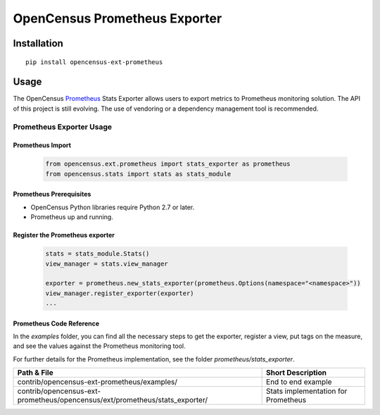 OpenCensus Prometheus Exporter
============================================================================

|pypi|

.. |pypi| image:: https://badge.fury.io/py/opencensus-ext-prometheus.svg
   :target: https://pypi.org/project/opencensus-ext-prometheus/

Installation
------------

::

    pip install opencensus-ext-prometheus

Usage
-----

The OpenCensus `Prometheus`_ Stats Exporter allows users
to export metrics to Prometheus monitoring solution.
The API of this project is still evolving.
The use of vendoring or a dependency management tool is recommended.

.. _Prometheus: https://prometheus.io/

Prometheus Exporter Usage
~~~~~~~~~~~~~~~~~~~~~~~~~~~~~~

Prometheus Import
********************

    .. code:: python

        from opencensus.ext.prometheus import stats_exporter as prometheus
        from opencensus.stats import stats as stats_module

Prometheus Prerequisites
***************************

- OpenCensus Python libraries require Python 2.7 or later.
- Prometheus up and running.

Register the Prometheus exporter
***********************************

    .. code:: python

        stats = stats_module.Stats()
        view_manager = stats.view_manager

        exporter = prometheus.new_stats_exporter(prometheus.Options(namespace="<namespace>"))
        view_manager.register_exporter(exporter)
        ...


Prometheus Code Reference
***************************

In the *examples* folder, you can find all the necessary steps to get the exporter, register a view, put tags on the measure, and see the values against the Prometheus monitoring tool.

For further details for the Prometheus implementation, see the folder *prometheus/stats_exporter*.


+-------------------------------------------------------------------------------+-------------------------------------+
| Path & File                                                                   | Short Description                   |
+===============================================================================+=====================================+
| contrib/opencensus-ext-prometheus/examples/                                   | End to end example                  |
+-------------------------------------------------------------------------------+-------------------------------------+
| contrib/opencensus-ext-prometheus/opencensus/ext/prometheus/stats_exporter/   | Stats implementation for Prometheus |
+-------------------------------------------------------------------------------+-------------------------------------+


